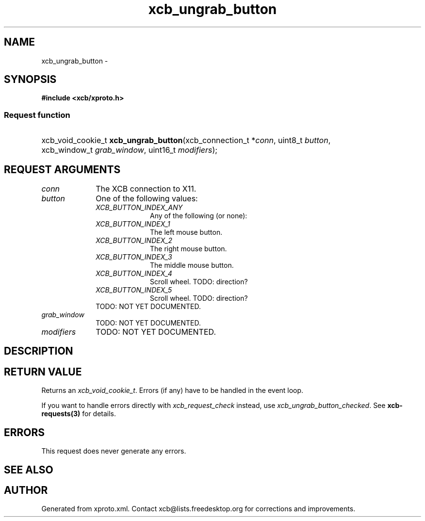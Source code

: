.TH xcb_ungrab_button 3  2013-12-11 "XCB" "XCB Requests"
.ad l
.SH NAME
xcb_ungrab_button \- 
.SH SYNOPSIS
.hy 0
.B #include <xcb/xproto.h>
.SS Request function
.HP
xcb_void_cookie_t \fBxcb_ungrab_button\fP(xcb_connection_t\ *\fIconn\fP, uint8_t\ \fIbutton\fP, xcb_window_t\ \fIgrab_window\fP, uint16_t\ \fImodifiers\fP);
.br
.hy 1
.SH REQUEST ARGUMENTS
.IP \fIconn\fP 1i
The XCB connection to X11.
.IP \fIbutton\fP 1i
One of the following values:
.RS 1i
.IP \fIXCB_BUTTON_INDEX_ANY\fP 1i
Any of the following (or none):
.IP \fIXCB_BUTTON_INDEX_1\fP 1i
The left mouse button.
.IP \fIXCB_BUTTON_INDEX_2\fP 1i
The right mouse button.
.IP \fIXCB_BUTTON_INDEX_3\fP 1i
The middle mouse button.
.IP \fIXCB_BUTTON_INDEX_4\fP 1i
Scroll wheel. TODO: direction?
.IP \fIXCB_BUTTON_INDEX_5\fP 1i
Scroll wheel. TODO: direction?
.RE
.RS 1i
TODO: NOT YET DOCUMENTED.
.RE
.IP \fIgrab_window\fP 1i
TODO: NOT YET DOCUMENTED.
.IP \fImodifiers\fP 1i
TODO: NOT YET DOCUMENTED.
.SH DESCRIPTION
.SH RETURN VALUE
Returns an \fIxcb_void_cookie_t\fP. Errors (if any) have to be handled in the event loop.

If you want to handle errors directly with \fIxcb_request_check\fP instead, use \fIxcb_ungrab_button_checked\fP. See \fBxcb-requests(3)\fP for details.
.SH ERRORS
This request does never generate any errors.
.SH SEE ALSO
.SH AUTHOR
Generated from xproto.xml. Contact xcb@lists.freedesktop.org for corrections and improvements.
